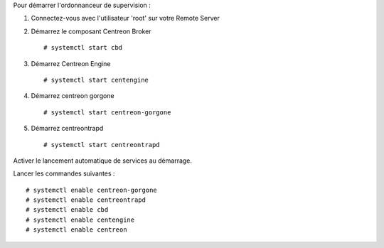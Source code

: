 Pour démarrer l'ordonnanceur de supervision :

1. Connectez-vous avec l'utilisateur 'root' sur votre Remote Server
2. Démarrez le composant Centreon Broker ::

    # systemctl start cbd

3. Démarrez Centreon Engine ::

    # systemctl start centengine

4. Démarrez centreon gorgone ::

    # systemctl start centreon-gorgone

5. Démarrez centreontrapd ::

    # systemctl start centreontrapd

Activer le lancement automatique de services au démarrage.

Lancer les commandes suivantes : ::

    # systemctl enable centreon-gorgone
    # systemctl enable centreontrapd
    # systemctl enable cbd
    # systemctl enable centengine
    # systemctl enable centreon
